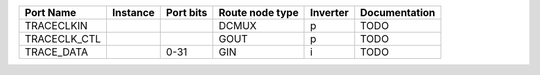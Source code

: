 +--------------+----------+-----------+-----------------+----------+---------------+
|    Port Name | Instance | Port bits | Route node type | Inverter | Documentation |
+==============+==========+===========+=================+==========+===============+
|   TRACECLKIN |          |           |           DCMUX |        p |          TODO |
+--------------+----------+-----------+-----------------+----------+---------------+
| TRACECLK_CTL |          |           |            GOUT |        p |          TODO |
+--------------+----------+-----------+-----------------+----------+---------------+
|   TRACE_DATA |          |      0-31 |             GIN |        i |          TODO |
+--------------+----------+-----------+-----------------+----------+---------------+
